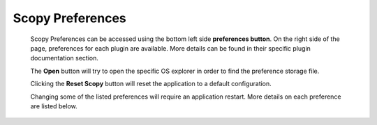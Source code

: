 .. _preferences:

=============================================
Scopy Preferences
=============================================

.. image:: https://raw.githubusercontent.com/analogdevicesinc/scopy/doc_resources/resources/scopy-general-prefs.png
    :align: center
..

  Scopy Preferences can be accessed using the bottom left side **preferences
  button**. On the right side of the page, preferences for each plugin
  are available. More details can be found in their specific plugin
  documentation section.

  The **Open** button will try to open the specific OS explorer in 
  order to find the preference storage file.

  Clicking the **Reset Scopy** button will reset the application to a default
  configuration.

  Changing some of the listed preferences will require an application
  restart. More details on each preference are listed below.



